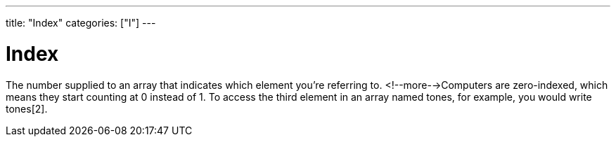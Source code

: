 ---
title: "Index"
categories: ["I"]
---

= Index

The number supplied to an array that indicates which element you’re referring to. <!--more-->Computers are zero-indexed, which means they start counting at 0 instead of 1. To access the third element in an array named tones, for example, you would write tones[2].

